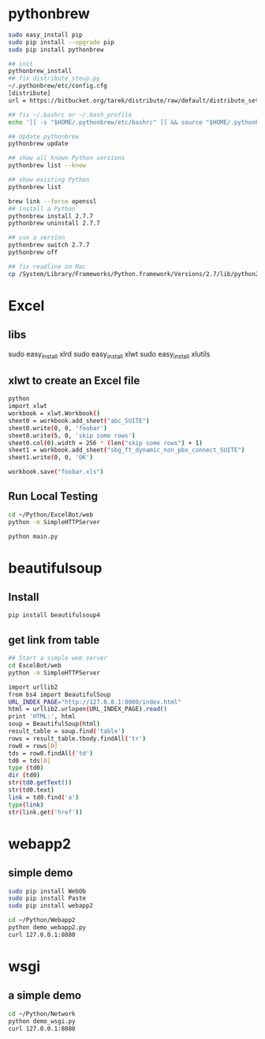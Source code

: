* pythonbrew
#+BEGIN_SRC sh
sudo easy_install pip
sudo pip install --upgrade pip
sudo pip install pythonbrew

## init
pythonbrew_install
## fix distribute_steup.py
~/.pythonbrew/etc/config.cfg
[distribute]
url = https://bitbucket.org/tarek/distribute/raw/default/distribute_setup.py

## fix ~/.bashrc or ~/.bash_profile
echo '[[ -s "$HOME/.pythonbrew/etc/bashrc" ]] && source "$HOME/.pythonbrew/etc/bashrc"' >> ~/.bashrc

## Update pythonbrew
pythonbrew update

## show all known Python versions
pythonbrew list --know

## show existing Python
pythonbrew list

brew link --force openssl
## install a Python
pythonbrew install 2.7.7
pythonbrew uninstall 2.7.7

## use a version
pythonbrew switch 2.7.7
pythonbrew off

## fix readline on Mac
cp /System/Library/Frameworks/Python.framework/Versions/2.7/lib/python2.7/lib-dynload/readline.so ~/.pythonbrew/pythons/Python-2.7.7/lib/python2.7/lib-dynload/readline.so

#+END_SRC

* Excel
** libs
sudo easy_install xlrd
sudo easy_install xlwt
sudo easy_install xlutils
** xlwt to create an Excel file
#+BEGIN_SRC sh
python
import xlwt
workbook = xlwt.Workbook()
sheet0 = workbook.add_sheet("abc_SUITE")
sheet0.write(0, 0, 'foobar')
sheet0.write(5, 0, 'skip some rows')
sheet0.col(0).width = 256 * (len("skip some rows") + 1)
sheet1 = workbook.add_sheet("sbg_ft_dynamic_non_pbx_connect_SUITE")
sheet1.write(0, 0, 'OK')

workbook.save("foobar.xls")

#+END_SRC

** Run Local Testing
#+BEGIN_SRC sh
cd ~/Python/ExcelBot/web
python -m SimpleHTTPServer

python main.py
#+END_SRC
* beautifulsoup
** Install
#+begin_src sh
pip install beautifulsoup4
#+end_src

** get link from table
#+BEGIN_SRC sh
## Start a simple web server
cd ExcelBot/web
python -m SimpleHTTPServer

import urllib2
from bs4 import BeautifulSoup
URL_INDEX_PAGE="http://127.0.0.1:8000/index.html"
html = urllib2.urlopen(URL_INDEX_PAGE).read()
print 'HTML:', html
soup = BeautifulSoup(html)
result_table = soup.find('table')
rows = result_table.tbody.findAll('tr')
row0 = rows[0]
tds = row0.findAll('td')
td0 = tds[0]
type (td0)
dir (td0)
str(td0.getText())
str(td0.text)
link = td0.find('a')
type(link)
str(link.get('href'))
#+END_SRC

* webapp2
** simple demo
#+BEGIN_SRC sh
sudo pip install WebOb
sudo pip install Paste
sudo pip install webapp2

cd ~/Python/Webapp2
python demo_webapp2.py
curl 127.0.0.1:8080
#+END_SRC

* wsgi
** a simple demo
#+BEGIN_SRC sh
cd ~/Python/Network
python demo_wsgi.py
curl 127.0.0.1:8080
#+END_SRC

